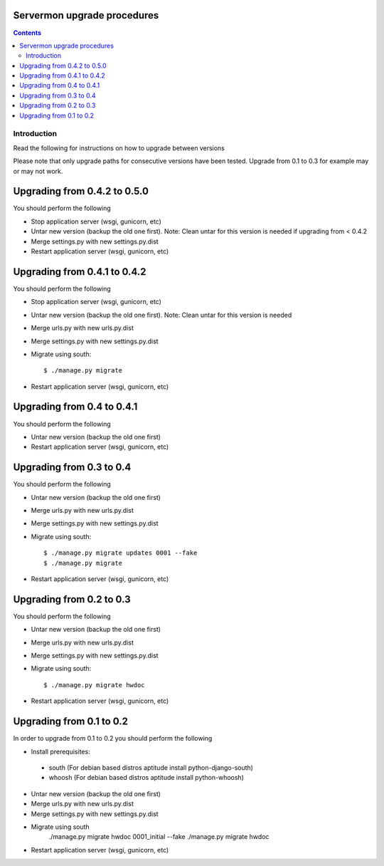 Servermon upgrade procedures 
============================

.. contents::

Introduction
------------

Read the following for instructions on how to upgrade between versions

Please note that only upgrade paths for consecutive versions have been tested.
Upgrade from 0.1 to 0.3 for example may or may not work.

Upgrading from 0.4.2 to 0.5.0
=========================
You should perform the following

* Stop application server (wsgi, gunicorn, etc)
* Untar new version (backup the old one first). Note: Clean untar for
  this version is needed if upgrading from < 0.4.2
* Merge settings.py with new settings.py.dist
* Restart application server (wsgi, gunicorn, etc)

Upgrading from 0.4.1 to 0.4.2
=========================
You should perform the following

* Stop application server (wsgi, gunicorn, etc)
* Untar new version (backup the old one first). Note: Clean untar for
  this version is needed
* Merge urls.py with new urls.py.dist
* Merge settings.py with new settings.py.dist
* Migrate using south::

  $ ./manage.py migrate

* Restart application server (wsgi, gunicorn, etc)


Upgrading from 0.4 to 0.4.1
=========================
You should perform the following

* Untar new version (backup the old one first)
* Restart application server (wsgi, gunicorn, etc)

Upgrading from 0.3 to 0.4
=========================
You should perform the following

* Untar new version (backup the old one first)
* Merge urls.py with new urls.py.dist
* Merge settings.py with new settings.py.dist
* Migrate using south::

  $ ./manage.py migrate updates 0001 --fake
  $ ./manage.py migrate

* Restart application server (wsgi, gunicorn, etc)

Upgrading from 0.2 to 0.3
=========================
You should perform the following

* Untar new version (backup the old one first)
* Merge urls.py with new urls.py.dist
* Merge settings.py with new settings.py.dist
* Migrate using south::

  $ ./manage.py migrate hwdoc

* Restart application server (wsgi, gunicorn, etc)

Upgrading from 0.1 to 0.2
=========================
In order to upgrade from 0.1 to 0.2 you should perform the following

* Install prerequisites: 

 * south (For debian based distros aptitude install python-django-south)
 * whoosh (For debian based distros aptitude install python-whoosh)

* Untar new version (backup the old one first)
* Merge urls.py with new urls.py.dist
* Merge settings.py with new settings.py.dist
* Migrate using south
	./manage.py migrate hwdoc 0001_initial --fake
	./manage.py migrate hwdoc

* Restart application server (wsgi, gunicorn, etc)

.. vim: set textwidth=72 :
.. Local Variables:
.. mode: rst
.. fill-column: 72
.. End:
